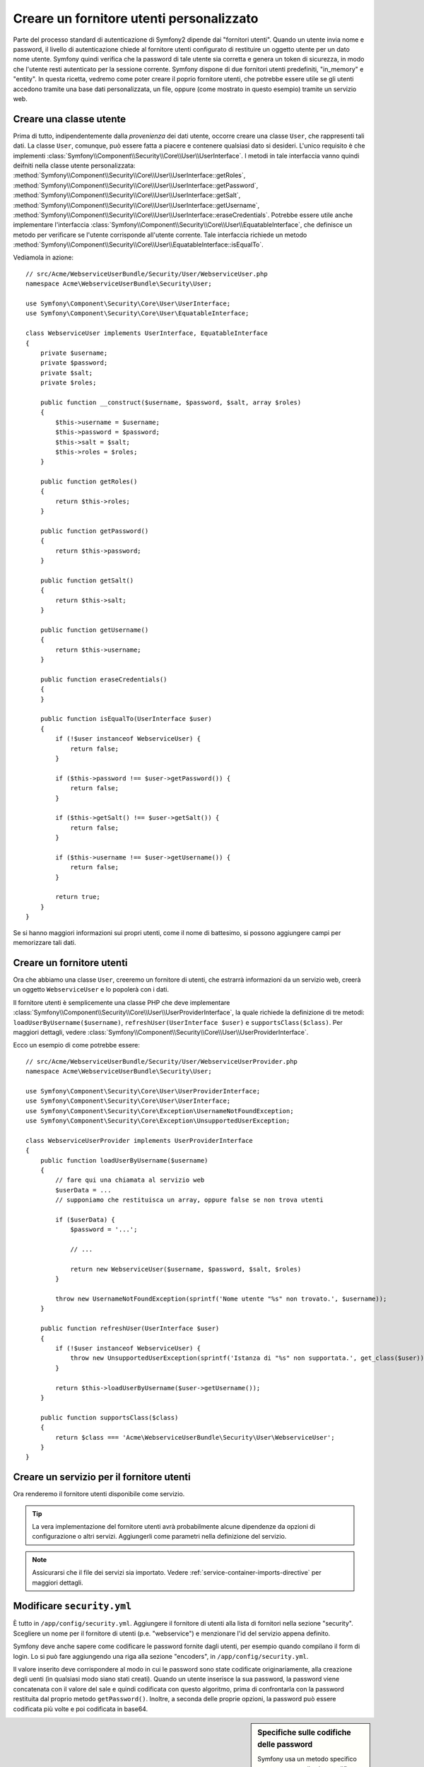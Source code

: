 .. index::
   single: Sicurezza; Fornitore utenti

Creare un fornitore utenti personalizzato
=========================================

Parte del processo standard di autenticazione di Symfony2 dipende dai "fornitori utenti".
Quando un utente invia nome e password, il livello di autenticazione chiede al fornitore
utenti configurato di restituire un oggetto utente per un dato nome utente.
Symfony quindi verifica che la password di tale utente sia corretta e genera
un token di sicurezza, in modo che l'utente resti autenticato per la sessione corrente.
Symfony dispone di due fornitori utenti predefiniti, "in_memory" e "entity".
In questa ricetta, vedremo come poter creare il poprio fornitore utenti, che potrebbe
essere utile se gli utenti accedono tramite una base dati personalizzata, un file, oppure
(come mostrato in questo esempio) tramite un servizio web.

Creare una classe utente
------------------------

Prima di tutto, indipendentemente dalla *provenienza* dei dati utente, occorre creare
una classe ``User``, che rappresenti tali dati. La classe ``User``, comunque, può
essere fatta a piacere e contenere qualsiasi dato si desideri. L'unico requisito è che
implementi :class:`Symfony\\Component\\Security\\Core\\User\\UserInterface`.
I metodi in tale interfaccia vanno quindi deifniti nella classe utente personalizzata:
:method:`Symfony\\Component\\Security\\Core\\User\\UserInterface::getRoles`,
:method:`Symfony\\Component\\Security\\Core\\User\\UserInterface::getPassword`,
:method:`Symfony\\Component\\Security\\Core\\User\\UserInterface::getSalt`,
:method:`Symfony\\Component\\Security\\Core\\User\\UserInterface::getUsername`,
:method:`Symfony\\Component\\Security\\Core\\User\\UserInterface::eraseCredentials`.
Potrebbe essere utile anche implementare l'interfaccia
:class:`Symfony\\Component\\Security\\Core\\User\\EquatableInterface`,
che definisce un metodo per verificare se l'utente corrisponde all'utente corrente. Tale
interfaccia richiede un metodo :method:`Symfony\\Component\\Security\\Core\\User\\EquatableInterface::isEqualTo`.


Vediamola in azione::

    // src/Acme/WebserviceUserBundle/Security/User/WebserviceUser.php
    namespace Acme\WebserviceUserBundle\Security\User;

    use Symfony\Component\Security\Core\User\UserInterface;
    use Symfony\Component\Security\Core\User\EquatableInterface;

    class WebserviceUser implements UserInterface, EquatableInterface
    {
        private $username;
        private $password;
        private $salt;
        private $roles;

        public function __construct($username, $password, $salt, array $roles)
        {
            $this->username = $username;
            $this->password = $password;
            $this->salt = $salt;
            $this->roles = $roles;
        }

        public function getRoles()
        {
            return $this->roles;
        }

        public function getPassword()
        {
            return $this->password;
        }

        public function getSalt()
        {
            return $this->salt;
        }

        public function getUsername()
        {
            return $this->username;
        }

        public function eraseCredentials()
        {
        }

        public function isEqualTo(UserInterface $user)
        {
            if (!$user instanceof WebserviceUser) {
                return false;
            }

            if ($this->password !== $user->getPassword()) {
                return false;
            }

            if ($this->getSalt() !== $user->getSalt()) {
                return false;
            }

            if ($this->username !== $user->getUsername()) {
                return false;
            }

            return true;
        }
    }

Se si hanno maggiori informazioni sui propri utenti, come il nome di battesimo, si
possono aggiungere campi per memorizzare tali dati.

Creare un fornitore utenti
--------------------------

Ora che abbiamo una classe ``User``, creeremo un fornitore di utenti, che estrarrà
informazioni da un servizio web, creerà un oggetto ``WebserviceUser`` e lo
popolerà con i dati.

Il fornitore utenti è semplicemente una classe PHP che deve implementare
:class:`Symfony\\Component\\Security\\Core\\User\\UserProviderInterface`, 
la quale richiede la definizione di tre metodi: ``loadUserByUsername($username)``,
``refreshUser(UserInterface $user)`` e ``supportsClass($class)``. Per maggiori
dettagli, vedere :class:`Symfony\\Component\\Security\\Core\\User\\UserProviderInterface`.

Ecco un esempio di come potrebbe essere::

    // src/Acme/WebserviceUserBundle/Security/User/WebserviceUserProvider.php
    namespace Acme\WebserviceUserBundle\Security\User;

    use Symfony\Component\Security\Core\User\UserProviderInterface;
    use Symfony\Component\Security\Core\User\UserInterface;
    use Symfony\Component\Security\Core\Exception\UsernameNotFoundException;
    use Symfony\Component\Security\Core\Exception\UnsupportedUserException;

    class WebserviceUserProvider implements UserProviderInterface
    {
        public function loadUserByUsername($username)
        {
            // fare qui una chiamata al servizio web
            $userData = ...
            // supponiamo che restituisca un array, oppure false se non trova utenti

            if ($userData) {
                $password = '...';

                // ...

                return new WebserviceUser($username, $password, $salt, $roles)
            }

            throw new UsernameNotFoundException(sprintf('Nome utente "%s" non trovato.', $username));
        }

        public function refreshUser(UserInterface $user)
        {
            if (!$user instanceof WebserviceUser) {
                throw new UnsupportedUserException(sprintf('Istanza di "%s" non supportata.', get_class($user)));
            }

            return $this->loadUserByUsername($user->getUsername());
        }

        public function supportsClass($class)
        {
            return $class === 'Acme\WebserviceUserBundle\Security\User\WebserviceUser';
        }
    }

Creare un servizio per il fornitore utenti
------------------------------------------

Ora renderemo il fornitore utenti disponibile come servizio.

.. configuration-block::

    .. code-block:: yaml

        # src/Acme/WebserviceUserBundle/Resources/config/services.yml
        parameters:
            webservice_user_provider.class: Acme\WebserviceUserBundle\Security\User\WebserviceUserProvider

        services:
            webservice_user_provider:
                class: "%webservice_user_provider.class%"

    .. code-block:: xml

        <!-- src/Acme/WebserviceUserBundle/Resources/config/services.xml -->
        <parameters>
            <parameter key="webservice_user_provider.class">Acme\WebserviceUserBundle\Security\User\WebserviceUserProvider</parameter>
        </parameters>

        <services>
            <service id="webservice_user_provider" class="%webservice_user_provider.class%"></service>
        </services>

    .. code-block:: php

        // src/Acme/WebserviceUserBundle/Resources/config/services.php
        use Symfony\Component\DependencyInjection\Definition;

        $container->setParameter('webservice_user_provider.class', 'Acme\WebserviceUserBundle\Security\User\WebserviceUserProvider');

        $container->setDefinition('webservice_user_provider', new Definition('%webservice_user_provider.class%');

.. tip::

    La vera implementazione del fornitore utenti avrà probabilmente alcune
    dipendenze da opzioni di configurazione o altri servizi. Aggiungerli come
    parametri nella definizione del servizio.

.. note::

    Assicurarsi che il file dei servizi sia importato. Vedere :ref:`service-container-imports-directive`
    per maggiori dettagli.

Modificare ``security.yml``
---------------------------

È tutto in ``/app/config/security.yml``. Aggiungere il fornitore di utenti alla
lista di fornitori nella sezione "security". Scegliere un nome per il fornitore di utenti
(p.e. "webservice") e menzionare l'id del servizio appena definito.

.. configuration-block::

    .. code-block:: yaml

        // app/config/security.yml
        security:
            providers:
                webservice:
                    id: webservice_user_provider

    .. code-block:: xml

        <!-- app/config/security.xml -->
        <config>
            <provider name="webservice" id="webservice_user_provider" />
        </config>

    .. code-block:: php

        // app/config/security.php
        $container->loadFromExtension('security', array(
            'providers' => array(
                'webservice' => array(
                    'id' => 'webservice_user_provider',
                ),
            ),
        ));

Symfony deve anche sapere come codificare le password fornite dagli utenti, per esempio
quando compilano il form di login. Lo si può fare aggiungendo una riga alla sezione
"encoders", in ``/app/config/security.yml``. 

.. configuration-block::

    .. code-block:: yaml

        # app/config/security.yml
        security:
            encoders:
                Acme\WebserviceUserBundle\Security\User\WebserviceUser: sha512

    .. code-block:: xml

        <!-- app/config/security.xml -->
        <config>
            <encoder class="Acme\WebserviceUserBundle\Security\User\WebserviceUser">sha512</encoder>
        </config>

    .. code-block:: php

        // app/config/security.php
        $container->loadFromExtension('security', array(
            'encoders' => array(
                'Acme\WebserviceUserBundle\Security\User\WebserviceUser' => 'sha512',
            ),
        ));

Il valore inserito deve corrispondere al modo in cui le password sono state codificate
originariamente, alla creazione degli uenti (in qualsiasi modo siano stati creati).
Quando un utente inserisce la sua password, la password viene concatenata con il valore
del sale e quindi codificata con questo algoritmo, prima di confrontarla con la password
restituita dal proprio metodo ``getPassword()``. Inoltre, a seconda delle proprie opzioni,
la password può essere codificata più volte e poi codificata in base64.

.. sidebar:: Specifiche sulle codifiche delle password

    Symfony usa un metodo specifico per concatenare il sale e codificare la password,
    prima di confrontarla con la password memorizzata. Se ``getSalt()`` non restituisce
    nulla, la password inserita è semplicemente codificata con l'algoritmo specificato
    in ``security.yml``. Se invece il sale *è* fornito, il seguente valore viene creato e
    *poi* codificato tramite l'algoritmo:

        ``$password.'{'.$salt.'}';``

    Se gli utenti esterni hanno password con sali diversi, occorre un po' di lavoro in
    più per far sì che Symfony possa codificare correttamente la password.
    Questo va oltre lo scopo di questa ricetta, possiamo accennare che includerebbe la
    creazione di una sotto-classe di ``MessageDigestPasswordEncoder`` e la sovrascrittura
    del metodo ``mergePasswordAndSalt``.

    Inoltre, per impostazione predefinita, l'hash è codificato più volte e poi codificato 
    in base64. Per i dettagli, si veda `MessageDigestPasswordEncoder`_.
    Se lo si vuole evitare, configurarlo in ``security.yml``:

    .. configuration-block::

        .. code-block:: yaml

            # app/config/security.yml
            security:
                encoders:
                    Acme\WebserviceUserBundle\Security\User\WebserviceUser:
                        algorithm: sha512
                        encode_as_base64: false
                        iterations: 1

        .. code-block:: xml

            <!-- app/config/security.xml -->
            <config>
                <encoder class="Acme\WebserviceUserBundle\Security\User\WebserviceUser"
                    algorithm="sha512"
                    encode-as-base64="false"
                    iterations="1"
                />
            </config>

        .. code-block:: php

            // app/config/security.php
            $container->loadFromExtension('security', array(
                'encoders' => array(
                    'Acme\WebserviceUserBundle\Security\User\WebserviceUser' => array(
                        'algorithm'         => 'sha512',
                        'encode_as_base64'  => false,
                        'iterations'        => 1,
                    ),
                ),
            ));

.. _MessageDigestPasswordEncoder: https://github.com/symfony/symfony/blob/master/src/Symfony/Component/Security/Core/Encoder/MessageDigestPasswordEncoder.php
